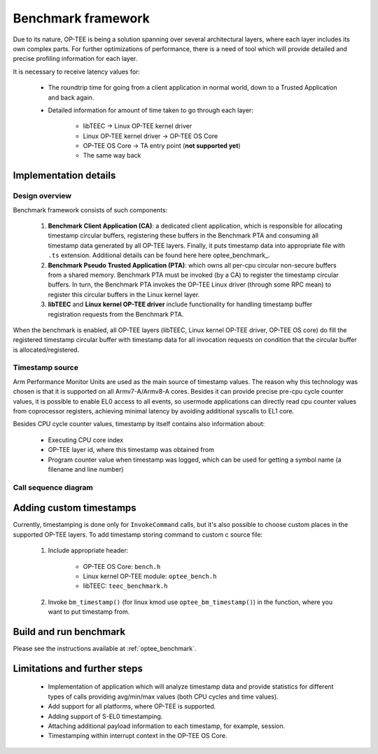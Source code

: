 .. _benchmark_framework:

Benchmark framework
###################
Due to its nature, OP-TEE is being a solution spanning over several
architectural layers, where each layer includes its own complex parts. For
further optimizations of performance, there is a need of tool which will
provide detailed and precise profiling information for each layer.

It is necessary to receive latency values for:

    * The roundtrip time for going from a client application in normal world,
      down to a Trusted Application and back again.

    * Detailed information for amount of time taken to go through each layer:

	    * libTEEC -> Linux OP-TEE kernel driver
	    * Linux OP-TEE kernel driver -> OP-TEE OS Core
	    * OP-TEE OS Core -> TA entry point (**not supported yet**)
	    * The same way back

Implementation details
**********************

Design overview
===============
Benchmark framework consists of such components:

    1. **Benchmark Client Application (CA)**: a dedicated client application,
       which is responsible for allocating timestamp circular buffers,
       registering these buffers in the Benchmark PTA and consuming all
       timestamp data generated by all OP-TEE layers. Finally, it puts timestamp
       data into appropriate file with ``.ts`` extension. Additional details can
       be found here here optee_benchmark_.

    2. **Benchmark Pseudo Trusted Application (PTA)**: which owns all per-cpu
       circular non-secure buffers from a shared memory. Benchmark PTA must be
       invoked (by a CA) to register the timestamp circular buffers. In turn,
       the Benchmark PTA invokes the OP-TEE Linux driver (through some RPC mean)
       to register this circular buffers in the Linux kernel layer.

    3. **libTEEC** and **Linux kernel OP-TEE driver** include functionality for
       handling timestamp buffer registration requests from the Benchmark
       PTA.

When the benchmark is enabled, all OP-TEE layers (libTEEC, Linux kernel OP-TEE
driver, OP-TEE OS core) do fill the registered timestamp circular buffer with
timestamp data for all invocation requests on condition that the circular buffer
is allocated/registered.

.. image:: ../images/benchmark/benchmark_design.png

.. To edit benchmark_design diagram use http://draw.io and benchmark_design.xml
   source file

Timestamp source
================
Arm Performance Monitor Units are used as the main source of timestamp values.
The reason why this technology was chosen is that it is supported on all
Armv7-A/Armv8-A cores. Besides it can provide precise pre-cpu cycle counter
values, it is possible to enable EL0 access to all events, so usermode
applications can directly read cpu counter values from coprocessor registers,
achieving minimal latency by avoiding additional syscalls to EL1 core.

Besides CPU cycle counter values, timestamp by itself contains also information
about:

    * Executing CPU core index

    * OP-TEE layer id, where this timestamp was obtained from

    * Program counter value when timestamp was logged, which can be used for
      getting a symbol name (a filename and line number)

Call sequence diagram
===================== 
.. image:: ../images/benchmark/benchmark_sequence.png

.. For benchmark call sequence diagram use http://mscgen.js.org and
   benchmark_sequence.msc source file

Adding custom timestamps
************************

Currently, timestamping is done only for ``InvokeCommand`` calls, but it's also
possible to choose custom places in the supported OP-TEE layers. To add
timestamp storing command to custom c source file:

    1. Include appropriate header:

        * OP-TEE OS Core: ``bench.h``

        * Linux kernel OP-TEE module: ``optee_bench.h``

        * libTEEC: ``teec_benchmark.h``

    2. Invoke ``bm_timestamp()`` (for linux kmod use ``optee_bm_timestamp()``)
       in the function, where you want to put timestamp from.

.. todo::

    Joakim: Igor's planned tool should go here.
    Analyzing results
    =================
    Will be added soon.

Build and run benchmark
***********************
Please see the instructions available at :ref:`optee_benchmark`.


Limitations and further steps
*****************************

    * Implementation of application which will analyze timestamp data and
      provide statistics for different types of calls providing avg/min/max
      values (both CPU cycles and time values).

    * Add support for all platforms, where OP-TEE is supported.

    * Adding support of S-EL0 timestamping.

    * Attaching additional payload information to each timestamp, for example,
      session.

    * Timestamping within interrupt context in the OP-TEE OS Core.
